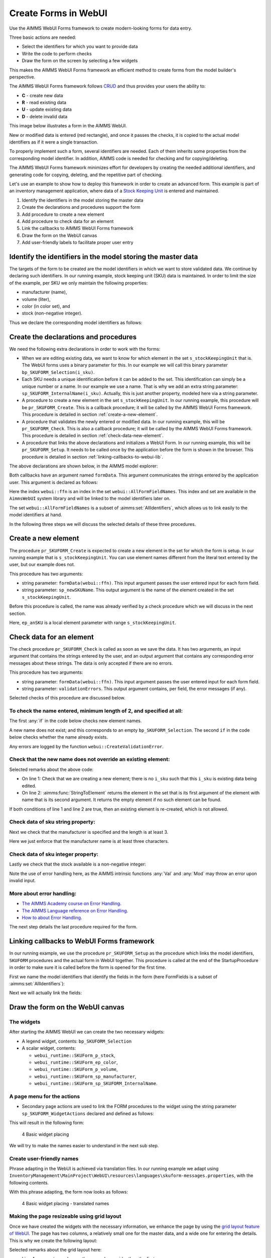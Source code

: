 ﻿Create Forms in WebUI
========================

.. meta::
   :description: Creating user forms in WebUI to create, update, and delete data.
   :keywords: webform, form, webui

Use the AIMMS WebUI Forms framework to create modern-looking forms for data entry. 

Three basic actions are needed:

* Select the identifiers for which you want to provide data

* Write the code to perform checks

* Draw the form on the screen by selecting a few widgets

This makes the AIMMS WebUI Forms framework an efficient method to create forms from the model builder's perspective.

The AIMMS WebUI Forms framework follows `CRUD <https://en.wikipedia.org/wiki/Create,_read,_update_and_delete>`_ and thus provides your users the ability to:

*   **C** - create new data
*   **R** - read existing data
*   **U** - update existing data
*   **D** - delete invalid data

This image below illustrates a form in the AIMMS WebUI. 

.. image:: images/FormData-ModelIdentifiersExchange.png

New or modified data is entered (red rectangle), and once it passes the checks, it is copied to the actual model identifiers as if it were a single transaction. 

To properly implement such a form, several identifiers are needed. 
Each of them inherits some properties from the corresponding model identifier. 
In addition, AIMMS code is needed for checking and for copying/deleting. 

The AIMMS WebUI Forms framework minimizes effort for developers by creating the needed additional identifiers, and generating code for copying, deleting, and the repetitive part of checking. 

Let's use an example to show how to deploy this framework in order to create an advanced form. 
This example is part of an inventory management application, where data of a `Stock Keeping Unit <https://en.wikipedia.org/wiki/Stock_keeping_unit>`_ is entered and maintained.

#.  Identify the identifiers in the model storing the master data

#.  Create the declarations and procedures support the form

#.  Add procedure to create a new element

#.  Add procedure to check data for an element

#.  Link the callbacks to AIMMS WebUI Forms framework

#.  Draw the form on the WebUI canvas

#.  Add user-friendly labels to facilitate proper user entry


Identify the identifiers in the model storing the master data
-----------------------------------------------------------------

The targets of the form to be created are the model identifiers in which we want to store validated data. 
We continue by declaring such identifiers.  In our running example, stock keeping unit (SKU) data is maintained. 
In order to limit the size of the example, per SKU we only maintain the following properties:

* manufacturer (name),
* volume (liter),
* color (in color set), and
* stock (non-negative integer).

Thus we declare the corresponding model identifiers as follows:

.. code-block:: aimms
    :linenos:

    DeclarationSection Stock_Keeping_Units {
        Set s_stockKeepingUnit {
            Index: i_sku;
        }
        StringParameter sp_manufacturer {
            IndexDomain: i_sku;
        }
        Parameter p_volume {
            IndexDomain: i_sku;
            Unit: m3;
        }
        ElementParameter ep_color {
            IndexDomain: i_sku;
            Range: AllUsableColors;
        }
        Parameter p_stock {
            IndexDomain: i_sku;
            Range: {
                {0..inf}
            }
        }
    }


Create the declarations and procedures
----------------------------------------- 

We need the following extra declarations in order to work with the forms:

*   When we are editing existing data, we want to know for which element in the set ``s_stockKeepingUnit`` that is. 
    The WebUI forms uses a binary parameter for this. 
    In our example we will call this binary parameter ``bp_SKUFORM_Selection(i_sku)``.

*   Each SKU needs a unique identification before it can be added to the set. 
    This identification can simply be a unique number or a name.  
    In our example we use a name. 
    That is why we add an extra string parameter: ``sp_SKUFORM_InternalName(i_sku)``. 
    Actually, this is just another property, modeled here via a string parameter.

*   A procedure to create a new element in the set ``s_stockKeepingUnit``. 
    In our running example, this procedure will be ``pr_SKUFORM_Create``. 
    This is a callback procedure; it will be called by the AIMMS WebUI Forms framework.
    This procedure is detailed in section :ref:`create-a-new-element`.

*   A procedure that validates the newly entered or modified data. 
    In our running example, this will be ``pr_SKUFORM_Check``. 
    This is also a callback procedure; it will be called by the AIMMS WebUI Forms framework.
    This procedure is detailed in section :ref:`check-data-new-element`.

*   A procedure that links the above declarations and initializes a WebUI Form. 
    In our running example, this will be ``pr_SKUFORM_Setup``. 
    It needs to be called once by the application before the form is shown in the browser.
    This procedure is detailed in section :ref:`linking-callbacks-to-webui-lib`.


The above declarations are shown below, in the AIMMS model explorer:

.. image:: images/3-Procedure-callback-declarations.png
    :align: center


Both callbacks have an argument named ``formData``. 
This argument communicates the strings entered by the application user. 
This argument is declared as follows:

.. code-block:: aimms
    :linenos:

    StringParameter formData {
        IndexDomain: webui::ffn;
        Property: Input;
    }

Here the index ``webui::ffn`` is an index in the set ``webui::AllFormFieldNames``. 
This index and set are available in the ``AimmsWebUI`` system library and will be linked to the model identifiers later on. 

The set ``webui::AllFormFieldNames`` is a subset of :aimms:set:`AllIdentifiers`, which allows us to link easily to the model identifiers at hand.

In the following three steps we will discuss the selected details of these three procedures.

.. _create-a-new-element:

Create a new element
---------------------- 

The procedure ``pr_SKUFORM_Create`` is expected to create a new element in the set for which the form is setup. 
In our running example that is ``s_stockKeepingUnit``. 
You can use element names different from the literal text entered by the user, but our example does not. 

This procedure has two arguments:

*   string parameter: ``formData(webui::ffn)``.
    This input argument passes the user entered input for each form field.

*   string parameter: ``sp_newSKUName``.
    This output argument is the name of the element created in the set ``s_stockKeepingUnit``.


Before this procedure is called, the name was already verified by a check procedure which we will discuss in the next section.

.. code-block:: aimms
    :linenos:

    SetElementAdd(s_stockKeepingUnit,ep_anSKU,
                 formData('sp_SKUFORM_InternalName'));
    sp_newSKUName := formData('sp_SKUFORM_InternalName');

Here, ``ep_anSKU`` is a local element parameter with range ``s_stockKeepingUnit``.

.. _check-data-new-element:

Check data for an element
---------------------------- 

The check procedure ``pr_SKUFORM_Check`` is called as soon as we save the data. 
It has two arguments, an input argument that contains the strings entered by the user, and an output argument that contains any corresponding error messages about these strings. 
The data is only accepted if there are no errors.

This procedure has two arguments:

*   string parameter: ``formData(webui::ffn)``.
    This input argument passes the user entered input for each form field.

*   string parameter: ``validationErrors``.
    This output argument contains, per field, the error messages (if any).

Selected checks of this procedure are discussed below.

To check the name entered, minimum length of 2, and specified at all:
^^^^^^^^^^^^^^^^^^^^^^^^^^^^^^^^^^^^^^^^^^^^^^^^^^^^^^^^^^^^^^^^^^^^^^

The first :any:`if` in the code below checks new element names. 

A new name does not exist; and this corresponds to an empty ``bp_SKUFORM_Selection``. 
The second ``if`` in the code below checks whether the name already exists.

.. code-block:: aimms
    :linenos:

    if (StringLength(formData('sp_SKUFORM_InternalName')) < 2) then
        validationErrors('sp_SKUFORM_InternalName') := webui::CreateValidationError("validation-error-min-length");
    endif;

    if (formData('sp_SKUFORM_InternalName') = "form-enter-InternalName" ) then
        validationErrors('sp_SKUFORM_InternalName') := webui::CreateValidationError("validation-error-required-field");
    endif;
    
Any errors are logged by the function ``webui::CreateValidationError``.


Check that the new name does not override an existing element:
^^^^^^^^^^^^^^^^^^^^^^^^^^^^^^^^^^^^^^^^^^^^^^^^^^^^^^^^^^^^^^^^

.. code-block:: aimms
    :linenos:

    if ( not exists[ i_sku | bp_SKUFORM_Selection(i_sku) ] ) then
        if ( StringToElement(s_stockKeepingUnit, formData('sp_SKUFORM_InternalName')) ) then
            validationErrors('sp_SKUFORM_InternalName') :=
                          webui::CreateValidationError("validation-error-name-already-exists");
        endif;
    endif;

Selected remarks about the above code:

*   On line 1: Check that we are creating a new element; there is no ``i_sku`` such that this ``i_sku`` is existing data being edited.

*   On line 2: :aimms:func:`StringToElement` returns the element in the set that is its first argument of the element with name that is its second argument. 
    It returns the empty element if no such element can be found.
    
If both conditions of line 1 and line 2 are true, then an existing element is re-created, which is not allowed.


Check data of sku string property:
^^^^^^^^^^^^^^^^^^^^^^^^^^^^^^^^^^

Next we check that the manufacturer is specified and the length is at least 3.

.. code-block:: aimms
    :linenos:

    if (StringLength(formData('sp_manufacturer')) < 3) then
         validationErrors('sp_manufacturer') :=
               webui::CreateValidationError("validation-error-not-a-valid-manufacturer-name");
    endif;

Here we just enforce that the manufacturer name is at least three characters.

Check data of sku integer property:
^^^^^^^^^^^^^^^^^^^^^^^^^^^^^^^^^^^^^

Lastly we check that the stock available is a non-negative integer:

.. code-block:: aimms
    :linenos:

    block
        p_loc_Stock := Val(formData('p_stock'));
        if ( ( p_loc_Stock < 0 ) or ( mod(p_loc_Stock,1) <> 0 ) ) then
            validationErrors('p_stock') :=
                webui::CreateValidationError("validation-error-not-a-valid-availability");
        endif;
    onerror ep_err do
        validationErrors('p_stock') :=
            webui::CreateValidationError("validation-error-not-a-valid-availability");
        errh::MarkAsHandled(err);
    endblock;

Note the use of error handling here, as the AIMMS intrinsic functions :any:`Val` and :any:`Mod` may throw an error upon invalid input.

More about error handling:
^^^^^^^^^^^^^^^^^^^^^^^^^^

*   `The AIMMS Academy course on Error Handling <https://academy.aimms.com/mod/page/view.php?id=742>`_.

*   `The AIMMS Language reference on Error Handling <https://documentation.aimms.com/language-reference/procedural-language-components/execution-statements/raising-and-handling-warnings-and-errors.html>`_.

*   `How to about Error Handling <https://how-to.aimms.com/C_Developer/Sub_Errors/index.html>`_.


The next step details the last procedure required for the form.

.. _linking-callbacks-to-webui-lib:

Linking callbacks to WebUI Forms framework
-------------------------------------------------------------------

In our running example, we use the procedure ``pr_SKUFORM_Setup`` as the procedure which links the model identifiers, 
``SKUFORM`` procedures and the actual form in WebUI together. 
This procedure is called at the end of the StartupProcedure in order to make sure it is called before the form is opened for the first time.

First we name the model identifiers that identify the fields in the form (here FormFields is a subset of :aimms:set:`AllIdentifiers`):

.. code-block:: aimms
    :linenos:

    FormFields := data {
        'sp_SKUFORM_InternalName',
        'sp_manufacturer',
        'p_volume',
        'ep_Color',
        'p_stock'};

Next we will actually link the fields:

.. code-block:: aimms
    :linenos:

    webui::SetupForm(
        formId              :  "SKUForm",
        selInMaster         :  'bp_SKUFORM_Selection',
        detailsIdentifiers  :  FormFields,
        validationHandler   :  'pr_SKUFORM_Check',
        updateEntryCallback :  'pr_SKUFORM_Create');

Draw the form on the WebUI canvas
---------------------------------------------

The widgets
^^^^^^^^^^^^

After starting the AIMMS WebUI we can create the two necessary widgets:

*   A legend widget, contents: ``bp_SKUFORM_Selection``

*   A scalar widget, contents: 

    *   ``webui_runtime::SKUForm_p_stock``, 
    *   ``webui_runtime::SKUForm_ep_color``, 
    *   ``webui_runtime::SKUForm_p_volume``, 
    *   ``webui_runtime::SKUForm_sp_manufacturer``, 
    *   ``webui_runtime::SKUForm_sp_SKUFORM_InternalName``.
    
A page menu for the actions
^^^^^^^^^^^^^^^^^^^^^^^^^^^^^^

*   Secondary page actions are used to link the FORM procedures to the widget using the string parameter ``sp_SKUFORM_WidgetActions`` 
    declared and defined as follows:

    .. code-block:: aimms
        :linenos:

        StringParameter sp_SKUFORM_WidgetActions {
            IndexDomain: (i_SKUFORM_WidgetActionNumber,webui::indexWidgetActionSpec);
            Definition: {
                { 
                    ( '1', 'displaytext' ) : "Save"                              ,  
                    ( '1', 'icon'        ) : "aimms-floppy-disk"                 ,
                    ( '1', 'procedure'   ) : "webui_runtime::SKUForm_SaveForm"   ,  
                    ( '1', 'state'       ) : "Active"                            ,

                    ( '2', 'displaytext' ) : "Create"                            ,
                    ( '2', 'icon'        ) : "aimms-file-plus"                   ,
                    ( '2', 'procedure'   ) : "webui_runtime::SKUForm_NewEntry"   ,  
                    ( '2', 'state'       ) : "Active"                            ,

                    ( '3', 'displaytext' ) : "Delete"                            ,  
                    ( '3', 'icon'        ) : "aimms-bin"                         ,
                    ( '3', 'procedure'   ) : "webui_runtime::SKUForm_DeleteEntry",  
                    ( '3', 'state'       ) : "Active"                             
                }
            }
        }

This will result in the following form:

.. figure:: images/4-Basic-widget-placing-temp.png

    4 Basic widget placing



We will try to make the names easier to understand in the next sub step.

Create user-friendly names
^^^^^^^^^^^^^^^^^^^^^^^^^^^^^^^^^^^^^^^^

Phrase adapting in the WebUI is achieved via translation files. 
In our running example we adapt using ``InventoryManagement\MainProject\WebUI\resources\languages\skuform-messages.properties``, 
with the following contents.

.. code-block:: none
    :linenos:

    webui_runtime::SKUForm_sp_SKUFORM_InternalName = Name
    webui_runtime::SKUForm_sp_manufacturer = Manufacturer
    webui_runtime::SKUForm_p_volume = Volume
    webui_runtime::SKUForm_ep_Color = Color
    webui_runtime::SKUForm_p_stock = Stock

    webui_runtime::form-enter-sp_SKUFORM_InternalName =
    webui_runtime::form-enter-sp_manufacturer =
    webui_runtime::form-enter-p_volume =
    webui_runtime::form-enter-ep_color =
    webui_runtime::form-enter-p_stock =

    no-bp_SKUFORM_Selection-selected =

    validation-error-min-length = A name must be at least two characters long.
    validation-error-name-already-exists = A person with this name already exists.
    validation-error-required-field = Required field.
    validation-error-not-a-valid-Volume = Not a valid volume.
    validation-error-not-a-valid-Stock = Not a valid stock.

With this phrase adapting, the form now looks as follows:

.. figure:: images/4-Basic-widget-placing-translated-names-temp.png

    4 Basic widget placing - translated names


Making the page resizeable using grid layout
^^^^^^^^^^^^^^^^^^^^^^^^^^^^^^^^^^^^^^^^^^^^^^^^

Once we have created the widgets with the necessary information, we enhance the page by using the `grid layout feature of WebUI <https://documentation.aimms.com/webui/webui-grid-pages.html>`_.
The page has two columns, a relatively small one for the master data, and a wide one for entering the details.  
This is why we create the following layout:

.. image:: images/4d-defining-grid-layout-to-be-used.png
    :align: center

Selected remarks about the grid layout here:

*   Line 4: we use two columns, the second one wider than the first.

*   Line 5: we do not split the information over multiple rows.

*   Line 6: the areas used are named internally as ``area-a``, and ``area-b``

*   Lines 13, and 22: the areas are named to the end-user ``Area Master``, and ``Area Detail``.

And with the widgets moved to the respective areas, we get the following resizeable page:

.. image:: images/4-Basic-widget-placing-using-grid-layout.png
    :align: center



Example project
------------------

You can download a sample project below.

* :download:`InventoryManagement.zip <model/InventoryManagement.zip>` 






